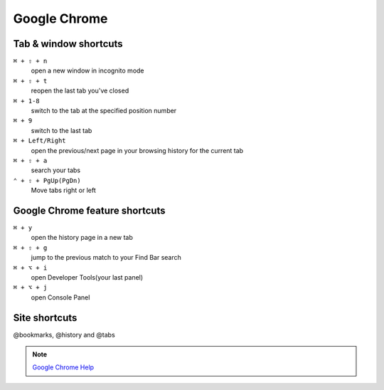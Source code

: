 =============
Google Chrome
=============

Tab & window shortcuts
================================


``⌘ + ⇧ + n``
   open a new window in incognito mode

``⌘ + ⇧ + t``
   reopen the last tab you've closed

``⌘ + 1-8``
   switch to the tab at the specified position number

``⌘ + 9``
   switch to the last tab

``⌘ + Left/Right``
   open the previous/next page in your browsing history for the current tab

``⌘ + ⇧ + a``
   search your tabs

``⌃ + ⇧ + PgUp(PgDn)``
   Move tabs right or left

Google Chrome feature shortcuts
================================

``⌘ + y``
   open the history page in a new tab

``⌘ + ⇧ + g``
   jump to the previous match to your Find Bar search

``⌘ + ⌥ + i``
   open Developer Tools(your last panel)

``⌘ + ⌥ + j``
   open Console Panel

Site shortcuts
================================

@bookmarks, @history and @tabs

.. note::
   `Google Chrome Help <https://support.google.com/chrome/answer/157179>`_
